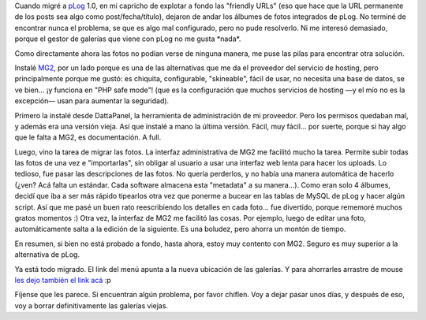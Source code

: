 .. title: Reviviendo las fotos
.. slug: reviviendo_las_fotos
.. date: 2005-09-16 03:19:57 UTC-03:00
.. tags: Software,Viajes
.. category: 
.. link: 
.. description: 
.. type: text
.. author: cHagHi
.. from_wp: True

Cuando migré a `pLog`_ 1.0, en mi capricho de explotar a fondo las
"friendly URLs" (eso que hace que la URL permanente de los posts sea
algo como post/fecha/título), dejaron de andar los álbumes de fotos
integrados de pLog. No terminé de encontrar nunca el problema, se que es
algo mal configurado, pero no pude resolverlo. Ni me interesó demasiado,
porque el gestor de galerías que viene con pLog no me gusta \*nada\*.

Como directamente ahora las fotos no podían verse de ninguna manera, me
puse las pilas para encontrar otra solución.

Instalé `MG2`_, por un lado porque es una de las alternativas que me da
el proveedor del servicio de hosting, pero principalmente porque me
gustó: es chiquita, configurable, "skineable", fácil de usar, no
necesita una base de datos, se ve bien... ¡y funciona en "PHP safe
mode"! (que es la configuración que muchos servicios de hosting —y el
mío no es la excepción— usan para aumentar la seguridad).

Primero la instalé desde DattaPanel, la herramienta de administración de
mi proveedor. Pero los permisos quedaban mal, y además era una versión
vieja. Así que instalé a mano la última versión. Fácil, muy fácil... por
suerte, porque si hay algo que le falta a MG2, es documentación. A full.

Luego, vino la tarea de migrar las fotos. La interfaz administrativa de
MG2 me facilitó mucho la tarea. Permite subir todas las fotos de una vez
e "importarlas", sin obligar al usuario a usar una interfaz web lenta
para hacer los uploads. Lo tedioso, fue pasar las descripciones de las
fotos. No quería perderlos, y no había una manera automática de hacerlo
(¿ven? Acá falta un estándar. Cada software almacena esta "metadata" a
su manera...). Como eran solo 4 álbumes, decidí que iba a ser más rápido
tipearlos otra vez que ponerme a bucear en las tablas de MySQL de pLog y
hacer algún script. Así que me pasé un buen rato reescribiendo los
detalles en cada foto... fue divertido, porque rememoré muchos gratos
momentos :) Otra vez, la interfaz de MG2 me facilitó las cosas. Por
ejemplo, luego de editar una foto, automáticamente salta a la edición de
la siguiente. Es una boludez, pero ahorra un montón de tiempo.

En resumen, si bien no está probado a fondo, hasta ahora, estoy muy
contento con MG2. Seguro es muy superior a la alternativa de pLog.

Ya está todo migrado. El link del menú apunta a la nueva ubicación de
las galerías. Y para ahorrarles arrastre de mouse `les dejo también el
link acá`_ :p

Fíjense que les parece. Si encuentran algún problema, por favor chiflen.
Voy a dejar pasar unos días, y después de eso, voy a borrar
definitivamente las galerías viejas.

.. _pLog: http://www.plogworld.net/
.. _MG2: http://www.minigal.dk/
.. _les dejo también el link acá: http://chaghi.com.ar/albums/
